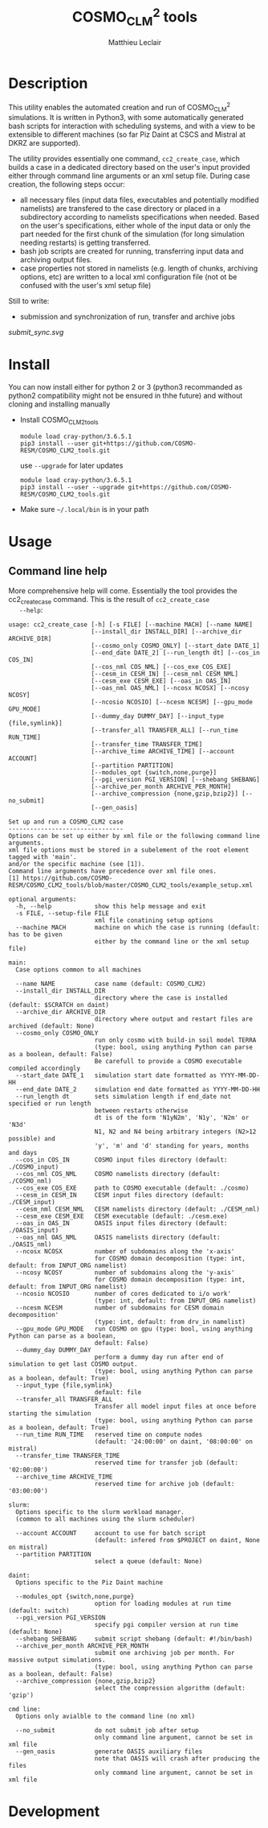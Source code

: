 # Created 2019-03-19 Tue 15:34
#+TITLE: COSMO_CLM^2 tools
#+AUTHOR: Matthieu Leclair
#+export_file_name: README
#+startup: overview

* Description
This utility enables the automated creation and run of COSMO_CLM^2
simulations. It is written in Python3, with some automatically
generated bash scripts for interaction with scheduling systems, and
with a view to be extensible to different machines (so far Piz Daint
at CSCS and Mistral at DKRZ are supported).

The utility provides essentially one command, =cc2_create_case=,
which builds a case in a dedicated directory based on the user's
input provided either through command line arguments or an xml setup
file. During case creation, the following steps occur:
- all necessary files (input data files, executables and potentially
  modified namelists) are transfered to the case directory or placed
  in a subdirectory according to namelists specifications when
  needed. Based on the user's specifications, either whole of the
  input data or only the part needed for the first chunk of the
  simulation (for long simulation needing restarts) is getting
  transferred.
- bash job scripts are created for running, transferring input data
  and archiving output files.
- case properties not stored in namelists (e.g. length of chunks,
  archiving options, etc) are written to a local xml configuration
  file (not ot be confused with the user's xml setup file)

Still to write:
- submission and synchronization of run, transfer and archive jobs
[[submit_sync.svg]]

* Install
You can now install either for python 2 or 3 (python3 recommanded as
python2 compatibility might not be ensured in thhe future) and
without cloning and installing manually
- Install COSMO_CLM2_tools
  #+begin_src shell
    module load cray-python/3.6.5.1
    pip3 install --user git+https://github.com/COSMO-RESM/COSMO_CLM2_tools.git
  #+end_src
  use ~--upgrade~ for later updates
  #+begin_src shell
    module load cray-python/3.6.5.1
    pip3 install --user --upgrade git+https://github.com/COSMO-RESM/COSMO_CLM2_tools.git
  #+end_src
- Make sure =~/.local/bin= is in your path

* Usage
** Command line help
More comprehensive help will come. Essentially the tool provides
the cc2_create_case command. This is the result of =cc2_create_case
   --help=:
#+begin_src text
  usage: cc2_create_case [-h] [-s FILE] [--machine MACH] [--name NAME]
                         [--install_dir INSTALL_DIR] [--archive_dir ARCHIVE_DIR]
                         [--cosmo_only COSMO_ONLY] [--start_date DATE_1]
                         [--end_date DATE_2] [--run_length dt] [--cos_in COS_IN]
                         [--cos_nml COS_NML] [--cos_exe COS_EXE]
                         [--cesm_in CESM_IN] [--cesm_nml CESM_NML]
                         [--cesm_exe CESM_EXE] [--oas_in OAS_IN]
                         [--oas_nml OAS_NML] [--ncosx NCOSX] [--ncosy NCOSY]
                         [--ncosio NCOSIO] [--ncesm NCESM] [--gpu_mode GPU_MODE]
                         [--dummy_day DUMMY_DAY] [--input_type {file,symlink}]
                         [--transfer_all TRANSFER_ALL] [--run_time RUN_TIME]
                         [--transfer_time TRANSFER_TIME]
                         [--archive_time ARCHIVE_TIME] [--account ACCOUNT]
                         [--partition PARTITION]
                         [--modules_opt {switch,none,purge}]
                         [--pgi_version PGI_VERSION] [--shebang SHEBANG]
                         [--archive_per_month ARCHIVE_PER_MONTH]
                         [--archive_compression {none,gzip,bzip2}] [--no_submit]
                         [--gen_oasis]

  Set up and run a COSMO_CLM2 case
  --------------------------------
  Options can be set up either by xml file or the following command line arguments.
  xml file options must be stored in a subelement of the root element tagged with 'main'.
  and/or the specific machine (see [1]).
  Command line arguments have precedence over xml file ones.
  [1] https://github.com/COSMO-RESM/COSMO_CLM2_tools/blob/master/COSMO_CLM2_tools/example_setup.xml

  optional arguments:
    -h, --help            show this help message and exit
    -s FILE, --setup-file FILE
                          xml file conatining setup options
    --machine MACH        machine on which the case is running (default: has to be given 
                          either by the command line or the xml setup file)

  main:
    Case options common to all machines

    --name NAME           case name (default: COSMO_CLM2)
    --install_dir INSTALL_DIR
                          directory where the case is installed (default: $SCRATCH on daint)
    --archive_dir ARCHIVE_DIR
                          directory where output and restart files are archived (default: None)
    --cosmo_only COSMO_ONLY
                          run only cosmo with build-in soil model TERRA
                          (type: bool, using anything Python can parse as a boolean, default: False)
                          Be carefull to provide a COSMO executable compiled accordingly
    --start_date DATE_1   simulation start date formatted as YYYY-MM-DD-HH
    --end_date DATE_2     simulation end date formatted as YYYY-MM-DD-HH
    --run_length dt       sets simulation length if end_date not specified or run length
                          between restarts otherwise
                          dt is of the form 'N1yN2m', 'N1y', 'N2m' or 'N3d'
                          N1, N2 and N4 being arbitrary integers (N2>12 possible) and
                          'y', 'm' and 'd' standing for years, months and days
    --cos_in COS_IN       COSMO input files directory (default: ./COSMO_input)
    --cos_nml COS_NML     COSMO namelists directory (default: ./COSMO_nml)
    --cos_exe COS_EXE     path to COSMO executable (default: ./cosmo)
    --cesm_in CESM_IN     CESM input files directory (default: ./CESM_input)
    --cesm_nml CESM_NML   CESM namelists directory (default: ./CESM_nml)
    --cesm_exe CESM_EXE   CESM executable (default: ./cesm.exe)
    --oas_in OAS_IN       OASIS input files directory (default: ./OASIS_input)
    --oas_nml OAS_NML     OASIS namelists directory (default: ./OASIS_nml)
    --ncosx NCOSX         number of subdomains along the 'x-axis'
                          for COSMO domain decomposition (type: int, default: from INPUT_ORG namelist)
    --ncosy NCOSY         number of subdomains along the 'y-axis'
                          for COSMO domain decomposition (type: int, default: from INPUT_ORG namelist)
    --ncosio NCOSIO       number of cores dedicated to i/o work'
                          (type: int, default: from INPUT_ORG namelist)
    --ncesm NCESM         number of subdomains for CESM domain decomposition'
                          (type: int, default: from drv_in namelist)
    --gpu_mode GPU_MODE   run COSMO on gpu (type: bool, using anything Python can parse as a boolean,
                          default: False)
    --dummy_day DUMMY_DAY
                          perform a dummy day run after end of simulation to get last COSMO output.
                          (type: bool, using anything Python can parse as a boolean, default: True)
    --input_type {file,symlink}
                          default: file
    --transfer_all TRANSFER_ALL
                          Transfer all model input files at once before starting the simulation
                          (type: bool, using anything Python can parse as a boolean, default: True)
    --run_time RUN_TIME   reserved time on compute nodes
                          (default: '24:00:00' on daint, '08:00:00' on mistral)
    --transfer_time TRANSFER_TIME
                          reserved time for transfer job (default: '02:00:00')
    --archive_time ARCHIVE_TIME
                          reserved time for archive job (default: '03:00:00')

  slurm:
    Options specific to the slurm workload manager.
    (common to all machines using the slurm scheduler)

    --account ACCOUNT     account to use for batch script
                          (default: infered from $PROJECT on daint, None on mistral)
    --partition PARTITION
                          select a queue (default: None)

  daint:
    Options specific to the Piz Daint machine

    --modules_opt {switch,none,purge}
                          option for loading modules at run time (default: switch)
    --pgi_version PGI_VERSION
                          specify pgi compiler version at run time (default: None)
    --shebang SHEBANG     submit script shebang (default: #!/bin/bash)
    --archive_per_month ARCHIVE_PER_MONTH
                          submit one archiving job per month. For massive output simulations.
                          (type: bool, using anything Python can parse as a boolean, default: False)
    --archive_compression {none,gzip,bzip2}
                          select the compression algorithm (default: 'gzip')

  cmd line:
    Options only avialble to the command line (no xml)

    --no_submit           do not submit job after setup
                          only command line argument, cannot be set in xml file
    --gen_oasis           generate OASIS auxiliary files
                          note that OASIS will crash after producing the files
                          only command line argument, cannot be set in xml file
#+end_src

* Development
